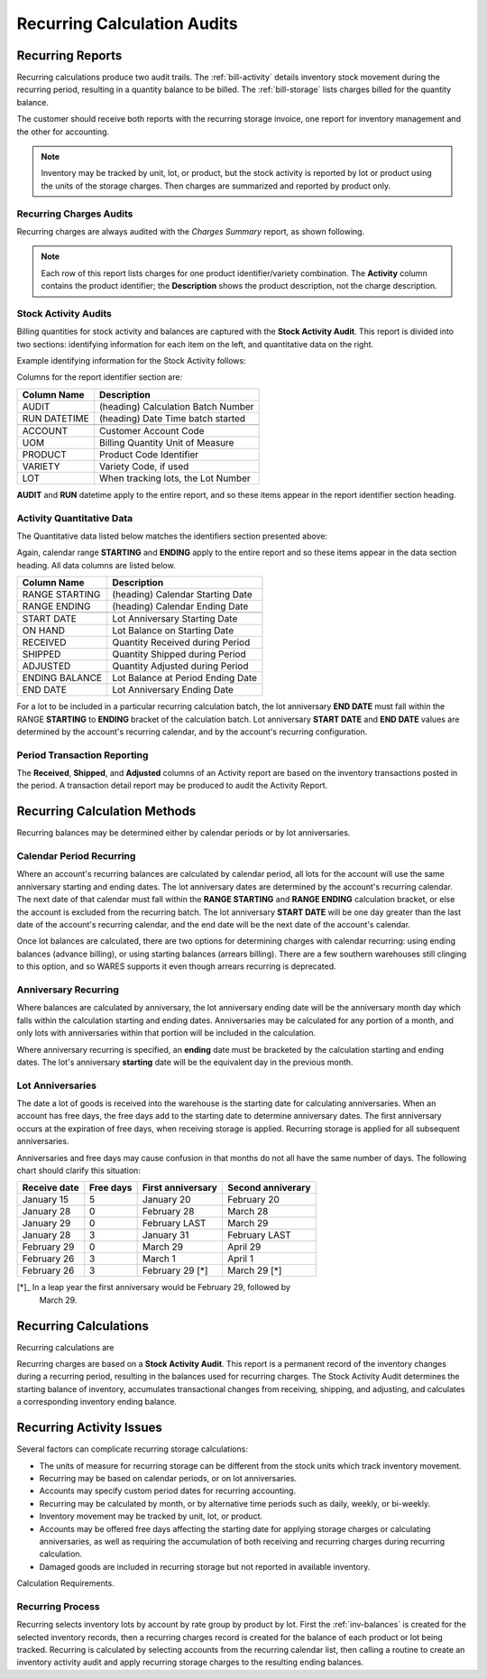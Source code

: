 .. _bill-recurring:

#############################
Recurring Calculation Audits
#############################

Recurring Reports
=============================

Recurring calculations produce two audit trails. The :ref:`bill-activity` 
details inventory stock movement during the recurring period, resulting in a 
quantity balance to be billed. The :ref:`bill-storage` lists charges billed for
the quantity balance.

The customer should receive both reports with the recurring storage invoice, 
one report for inventory management and the other for accounting.

.. note::
   Inventory may be tracked by unit, lot, or product, but the stock activity is 
   reported by lot or product using the units of the storage charges. Then 
   charges are summarized and reported by product only.

.. _bill-storage:

Recurring Charges Audits
-----------------------------

Recurring charges are always audited with the *Charges Summary* report, as 
shown following. 

.. image:: _images/audit-recurring.png

.. note::
   Each row of this report lists charges for one product identifier/variety 
   combination. The **Activity** column contains the product identifier; the
   **Description** shows the product description, not the charge description. 

.. _bill-activity:

Stock Activity Audits
-----------------------------

Billing quantities for stock activity and balances are captured with the 
**Stock Activity Audit**. This report is divided into two sections: identifying 
information for each item on the left, and quantitative data on the right.

Example identifying information for the Stock Activity follows:

.. image:: _images/audit-activity1.png

Columns for the report identifier section are:

+-----------------+------------------------------------+
| Column Name     | Description                        |
+=================+====================================+
| AUDIT           | (heading) Calculation Batch Number |
+-----------------+------------------------------------+
| RUN DATETIME    | (heading) Date Time batch started  |
+-----------------+------------------------------------+
+-----------------+------------------------------------+
| ACCOUNT         | Customer Account Code              |
+-----------------+------------------------------------+ 
| UOM             | Billing Quantity Unit of Measure   |
+-----------------+------------------------------------+
| PRODUCT         | Product Code Identifier            |
+-----------------+------------------------------------+
| VARIETY         | Variety Code, if used              |
+-----------------+------------------------------------+
| LOT             | When tracking lots, the Lot Number |
+-----------------+------------------------------------+

**AUDIT** and **RUN** datetime apply to the entire report, and so these items 
appear in the report identifier section heading.

Activity Quantitative Data
-----------------------------

The Quantitative data listed below matches the identifiers section presented 
above:

.. image:: _images/audit-activity2.png

Again, calendar range **STARTING** and **ENDING** apply to the entire report 
and so these items appear in the data section heading. All data columns are 
listed below.

+-----------------+------------------------------------+
| Column Name     | Description                        |
+=================+====================================+
| RANGE STARTING  | (heading) Calendar Starting Date   |
+-----------------+------------------------------------+
| RANGE ENDING    | (heading) Calendar Ending Date     |
+-----------------+------------------------------------+
+-----------------+------------------------------------+
| START DATE      | Lot Anniversary Starting Date      |
+-----------------+------------------------------------+ 
| ON HAND         | Lot Balance on Starting Date       |
+-----------------+------------------------------------+
| RECEIVED        | Quantity Received during Period    |
+-----------------+------------------------------------+
| SHIPPED         | Quantity Shipped during Period     |
+-----------------+------------------------------------+
| ADJUSTED        | Quantity Adjusted during Period    |
+-----------------+------------------------------------+
| ENDING BALANCE  | Lot Balance at Period Ending Date  |
+-----------------+------------------------------------+
| END DATE        | Lot Anniversary Ending Date        |
+-----------------+------------------------------------+


For a lot to be included in a particular recurring calculation batch, the lot 
anniversary **END DATE** must fall within the RANGE **STARTING** to **ENDING** 
bracket of the calculation batch. Lot anniversary **START DATE** and 
**END DATE** values are determined by the account's recurring calendar, and by 
the account's recurring configuration. 

Period Transaction Reporting
-----------------------------

The **Received**, **Shipped**, and **Adjusted** columns of an Activity report 
are based on the inventory transactions posted in the period. A transaction 
detail report may be produced to audit the Activity Report. 

Recurring Calculation Methods
=============================

Recurring balances may be determined either by calendar periods or by lot 
anniversaries. 

Calendar Period Recurring
-----------------------------

Where an account's recurring balances are calculated by calendar period, all 
lots for the account will use the same anniversary starting and ending dates. 
The lot anniversary dates are determined by the account's recurring calendar. 
The next date of that calendar must fall within the **RANGE STARTING** 
and **RANGE ENDING** calculation bracket, or else the account is excluded from 
the recurring batch. The lot anniversary **START DATE** will be one day greater 
than the last date of the account's recurring calendar, and the end date will 
be the next date of the account's calendar.

Once lot balances are calculated, there are two options for determining charges 
with calendar recurring: using ending balances (advance billing), or using 
starting balances (arrears billing). There are a few southern warehouses still 
clinging to this option, and so WARES supports it even though arrears recurring 
is deprecated. 

Anniversary Recurring
-----------------------------

Where balances are calculated by anniversary, the lot anniversary ending date 
will be the anniversary month day which falls within the calculation starting 
and ending dates. Anniversaries may be calculated for any portion of a month, 
and only lots with anniversaries within that portion will be included in the 
calculation.

Where anniversary recurring is specified, an **ending** date must be bracketed 
by the calculation starting and ending dates. The lot's anniversary **starting** 
date will be the equivalent day in the previous month. 

Lot Anniversaries
-----------------------------

The date a lot of goods is received into the warehouse is the starting date for 
calculating anniversaries. When an account has free days, the free days add to 
the starting date to determine anniversary dates. The first anniversary occurs 
at the expiration of free days, when receiving storage is applied. Recurring 
storage is applied for all subsequent anniversaries. 

Anniversaries and free days may cause confusion in that months do not all have 
the same number of days. The following chart should clarify this situation:

+--------------+-----------+-------------------+--------------------+
| Receive date | Free days | First anniversary | Second anniverary  |
+==============+===========+===================+====================+
| January 15   | 5         | January 20        | February 20        |
+--------------+-----------+-------------------+--------------------+
| January 28   | 0         | February 28       | March 28           |
+--------------+-----------+-------------------+--------------------+
| January 29   | 0         | February LAST     | March 29           |
+--------------+-----------+-------------------+--------------------+
| January 28   | 3         | January 31        | February LAST      |
+--------------+-----------+-------------------+--------------------+
| February 29  | 0         | March 29          | April 29           |
+--------------+-----------+-------------------+--------------------+
| February 26  | 3         | March 1           | April 1            |
+--------------+-----------+-------------------+--------------------+
| February 26  | 3         | February 29  [*]  | March 29       [*] |
+--------------+-----------+-------------------+--------------------+

[*]_ In a leap year the first anniversary would be February 29, followed by 
     March 29.



Recurring Calculations
=============================

Recurring calculations are

Recurring charges are based on a **Stock Activity Audit**. This report is a 
permanent record of the inventory changes during a recurring period, resulting 
in the balances used for recurring charges. The Stock Activity Audit determines
the starting balance of inventory, accumulates transactional changes from 
receiving, shipping, and adjusting, and calculates a corresponding inventory 
ending balance. 

Recurring Activity Issues
=============================

Several factors can complicate recurring storage calculations:

*  The units of measure for recurring storage can be different from the stock 
   units which track inventory movement. 
*  Recurring may be based on calendar periods, or on lot anniversaries. 
*  Accounts may specify custom period dates for recurring accounting. 
*  Recurring may be calculated by month, or by alternative time periods such as 
   daily, weekly, or bi-weekly. 
*  Inventory movement may be tracked by unit, lot, or product. 
*  Accounts may be offered free days affecting the starting date for applying 
   storage charges or calculating anniversaries, as well as requiring the 
   accumulation of both receiving and recurring charges during recurring 
   calculation. 

*  Damaged goods are included in recurring storage but not reported in available
   inventory.

Calculation Requirements.

Recurring Process
-----------------------------

Recurring selects inventory lots by account by rate group by product by lot. 
First the :ref:`inv-balances` is created for the selected inventory records, 
then a recurring charges record is created for the balance of each product or 
lot being tracked.
Recurring is calculated by 
selecting accounts from the recurring calendar list, then calling a routine to 
create an inventory activity audit and apply recurring storage charges to the 
resulting ending balances.
